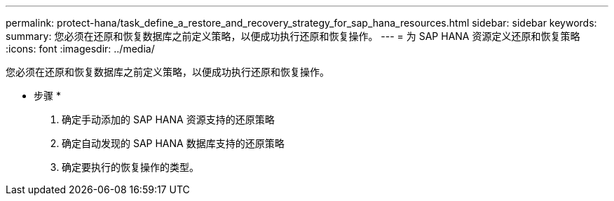 ---
permalink: protect-hana/task_define_a_restore_and_recovery_strategy_for_sap_hana_resources.html 
sidebar: sidebar 
keywords:  
summary: 您必须在还原和恢复数据库之前定义策略，以便成功执行还原和恢复操作。 
---
= 为 SAP HANA 资源定义还原和恢复策略
:icons: font
:imagesdir: ../media/


[role="lead"]
您必须在还原和恢复数据库之前定义策略，以便成功执行还原和恢复操作。

* 步骤 *

. 确定手动添加的 SAP HANA 资源支持的还原策略
. 确定自动发现的 SAP HANA 数据库支持的还原策略
. 确定要执行的恢复操作的类型。

